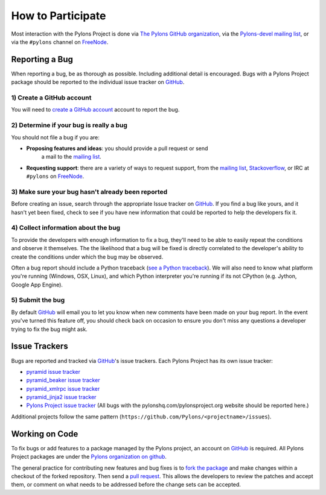 How to Participate
==================

Most interaction with the Pylons Project is done via `The Pylons GitHub
organization <https://github.com/Pylons>`_, via the
`Pylons-devel mailing list <http://groups.google.com/group/pylons-devel>`_,
or via the ``#pylons`` channel on `FreeNode <http://freenode.net/>`_.

Reporting a Bug
---------------

When reporting a bug, be as thorough as possible.  Including additional
detail is encouraged.  Bugs with a Pylons Project package should be reported
to the individual issue tracker on GitHub_.

1) Create a GitHub account
!!!!!!!!!!!!!!!!!!!!!!!!!!

You will need to `create a GitHub account <https://github.com/signup/free>`_
account to report the bug.

2) Determine if your bug is really a bug
!!!!!!!!!!!!!!!!!!!!!!!!!!!!!!!!!!!!!!!!
   
You should not file a bug if you are:
   
* **Proposing features and ideas**: you should provide a pull request or send
    a mail to the `mailing list
    <http://groups.google.com/group/pylons-devel>`_.

* **Requesting support**: there are a variety of ways to request support,
  from the `mailing list <http://groups.google.com/group/pylons-devel>`_, 
  `Stackoverflow <http://stackoverflow.com/questions/tagged/pylons>`_, or IRC
  at ``#pylons`` on `FreeNode <http://freenode.net/>`_.

3) Make sure your bug hasn't already been reported
!!!!!!!!!!!!!!!!!!!!!!!!!!!!!!!!!!!!!!!!!!!!!!!!!!

Before creating an issue, search through the appropriate Issue tracker on
GitHub_. If you find a bug like yours, and it hasn't yet been fixed, check to
see if you have new information that could be reported to help the developers
fix it.

4) Collect information about the bug
!!!!!!!!!!!!!!!!!!!!!!!!!!!!!!!!!!!!

To provide the developers with enough information to fix a bug, they'll need
to be able to easily repeat the conditions and observe it themselves.  The
the likelihood that a bug will be fixed is directly correlated to the
developer's ability to create the conditions under which the bug may be
observed.

Often a bug report should include a Python traceback (`see a Python traceback
<http://pastebin.com/TyaPKpt9>`_).  We will also need to know what platform
you're running (Windows, OSX, Linux), and which Python interpreter you're
running if its not CPython (e.g. Jython, Google App Engine).

5) Submit the bug
!!!!!!!!!!!!!!!!!

By default GitHub_ will email you to let you know when new comments have been
made on your bug report. In the event you've turned this feature off, you
should check back on occasion to ensure you don't miss any questions a
developer trying to fix the bug might ask.

.. _issue_trackers:

Issue Trackers
--------------

Bugs are reported and tracked via GitHub_'s issue trackers. Each Pylons Project
has its own issue tracker:

* `pyramid issue tracker <https://github.com/Pylons/pyramid/issues>`_
* `pyramid_beaker issue tracker <https://github.com/Pylons/pyramid_beaker/issues>`_
* `pyramid_xmlrpc issue tracker <https://github.com/Pylons/pyramid_xmlrpc/issues>`_
* `pyramid_jinja2 issue tracker <https://github.com/Pylons/pyramid_jinja2/issues>`_
* `Pylons Project issue tracker <https://github.com/Pylons/pylonshq/issues>`_ (All
  bugs with the pylonshq.com/pylonsproject.org website should be reported here.)

Additional projects follow the same pattern
(``https://github.com/Pylons/<projectname>/issues``).

Working on Code
---------------

To fix bugs or add features to a package managed by the Pylons project, an
account on GitHub_ is required. All Pylons Project packages are under the
`Pylons organization on github <http://github.com/Pylons>`_.

The general practice for contributing new features and bug fixes is to `fork
the package <http://help.github.com/forking/>`_ and make changes within a
checkout of the forked repository. Then send a `pull request
<http://help.github.com/pull-requests/>`_.  This allows the developers to
review the patches and accept them, or comment on what needs to be addressed
before the change sets can be accepted.

.. _GitHub: http://github.com/
